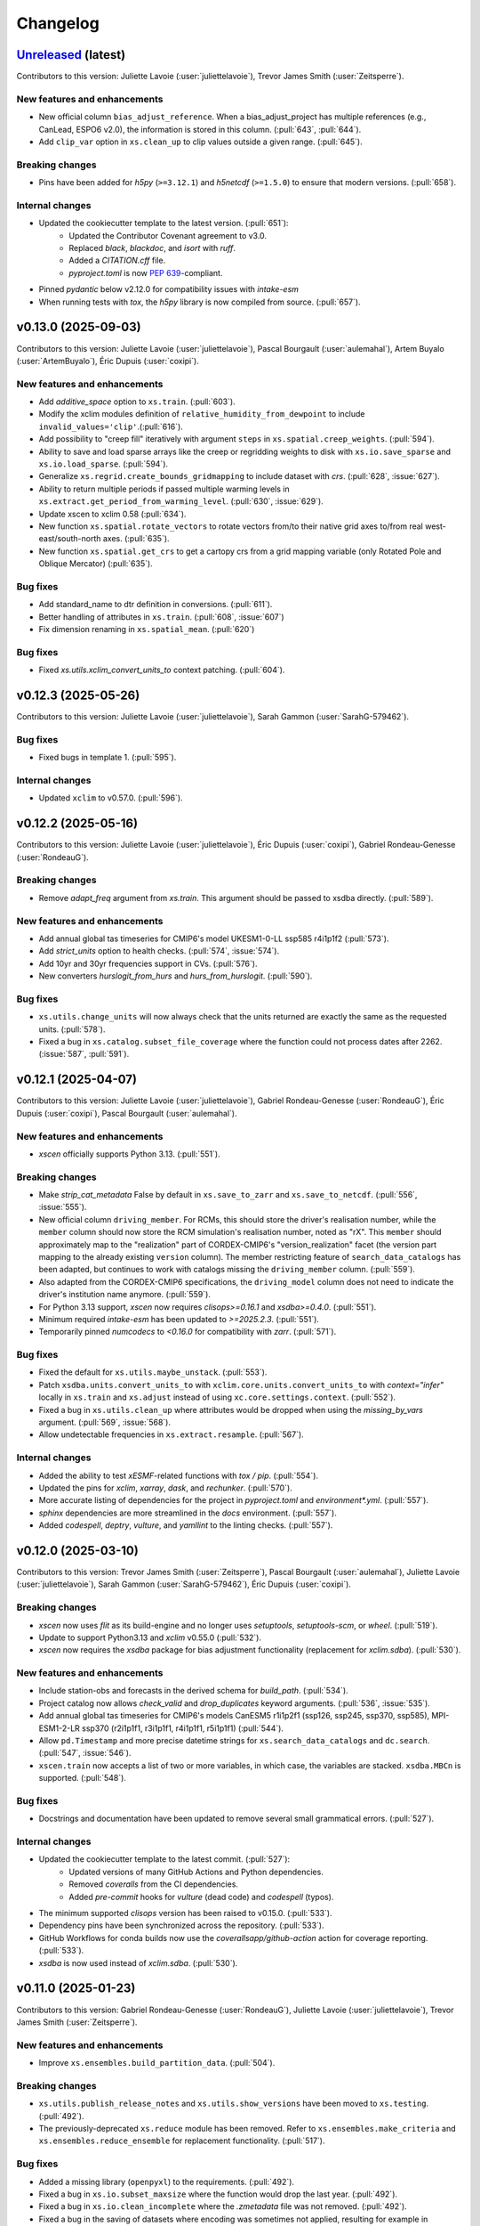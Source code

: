 =========
Changelog
=========

`Unreleased <https://github.com/Ouranosinc/xscen>`_ (latest)
------------------------------------------------------------
Contributors to this version: Juliette Lavoie (:user:`juliettelavoie`), Trevor James Smith (:user:`Zeitsperre`).

New features and enhancements
^^^^^^^^^^^^^^^^^^^^^^^^^^^^^
* New official column ``bias_adjust_reference``. When a bias_adjust_project has multiple references (e.g., CanLead, ESPO6 v2.0), the information is stored in this column. (:pull:`643`, :pull:`644`).
* Add ``clip_var`` option in ``xs.clean_up`` to clip values outside a given range. (:pull:`645`).

Breaking changes
^^^^^^^^^^^^^^^^
* Pins have been added for `h5py` (``>=3.12.1``) and `h5netcdf` (``>=1.5.0``) to ensure that modern versions. (:pull:`658`).

Internal changes
^^^^^^^^^^^^^^^^
* Updated the cookiecutter template to the latest version. (:pull:`651`):
    * Updated the Contributor Covenant agreement to v3.0.
    * Replaced `black`, `blackdoc`, and `isort` with `ruff`.
    * Added a `CITATION.cff` file.
    * `pyproject.toml` is now `PEP 639 <https://peps.python.org/pep-0639/>`_-compliant.
* Pinned `pydantic` below v2.12.0 for compatibility issues with `intake-esm`
* When running tests with `tox`, the `h5py` library is now compiled from source. (:pull:`657`).

.. _changes_0.13.0:

v0.13.0 (2025-09-03)
--------------------
Contributors to this version: Juliette Lavoie (:user:`juliettelavoie`), Pascal Bourgault (:user:`aulemahal`), Artem Buyalo (:user:`ArtemBuyalo`), Éric Dupuis (:user:`coxipi`).

New features and enhancements
^^^^^^^^^^^^^^^^^^^^^^^^^^^^^
* Add `additive_space` option to ``xs.train``. (:pull:`603`).
* Modify the xclim modules definition of ``relative_humidity_from_dewpoint`` to include ``invalid_values='clip'``.(:pull:`616`).
* Add possibility to "creep fill" iteratively with argument ``steps`` in ``xs.spatial.creep_weights``. (:pull:`594`).
* Ability to save and load sparse arrays like the creep or regridding weights to disk with ``xs.io.save_sparse``  and ``xs.io.load_sparse``. (:pull:`594`).
* Generalize ``xs.regrid.create_bounds_gridmapping`` to include dataset with `crs`. (:pull:`628`, :issue:`627`).
* Ability to return multiple periods if passed multiple warming levels in ``xs.extract.get_period_from_warming_level``. (:pull:`630`, :issue:`629`).
* Update xscen to xclim 0.58 (:pull:`634`).
* New function ``xs.spatial.rotate_vectors`` to rotate vectors from/to their native grid axes to/from real west-east/south-north axes. (:pull:`635`).
* New function ``xs.spatial.get_crs`` to get a cartopy crs from a grid mapping variable (only Rotated Pole and Oblique Mercator) (:pull:`635`).

Bug fixes
^^^^^^^^^
* Add standard_name to dtr definition in conversions. (:pull:`611`).
* Better handling of attributes in ``xs.train``. (:pull:`608`, :issue:`607`)
* Fix dimension renaming in ``xs.spatial_mean``. (:pull:`620`)

Bug fixes
^^^^^^^^^
* Fixed `xs.utils.xclim_convert_units_to` context patching. (:pull:`604`).

.. _changes_0.12.3:

v0.12.3 (2025-05-26)
--------------------
Contributors to this version: Juliette Lavoie (:user:`juliettelavoie`), Sarah Gammon (:user:`SarahG-579462`).

Bug fixes
^^^^^^^^^
* Fixed bugs in template 1. (:pull:`595`).

Internal changes
^^^^^^^^^^^^^^^^
* Updated ``xclim`` to v0.57.0. (:pull:`596`).

.. _changes_0.12.2:

v0.12.2 (2025-05-16)
--------------------
Contributors to this version: Juliette Lavoie (:user:`juliettelavoie`), Éric Dupuis (:user:`coxipi`), Gabriel Rondeau-Genesse (:user:`RondeauG`).

Breaking changes
^^^^^^^^^^^^^^^^
* Remove `adapt_freq` argument from `xs.train`. This argument should be passed to xsdba directly. (:pull:`589`).

New features and enhancements
^^^^^^^^^^^^^^^^^^^^^^^^^^^^^
* Add annual global tas timeseries for CMIP6's model UKESM1-0-LL ssp585 r4i1p1f2 (:pull:`573`).
* Add `strict_units` option to health checks. (:pull:`574`, :issue:`574`).
* Add 10yr and 30yr frequencies support in CVs. (:pull:`576`).
* New converters `hurslogit_from_hurs` and `hurs_from_hurslogit`. (:pull:`590`).

Bug fixes
^^^^^^^^^
* ``xs.utils.change_units`` will now always check that the units returned are exactly the same as the requested units. (:pull:`578`).
* Fixed a bug in ``xs.catalog.subset_file_coverage`` where the function could not process dates after 2262. (:issue:`587`, :pull:`591`).

.. _changes_0.12.1:

v0.12.1 (2025-04-07)
--------------------
Contributors to this version: Juliette Lavoie (:user:`juliettelavoie`), Gabriel Rondeau-Genesse (:user:`RondeauG`), Éric Dupuis (:user:`coxipi`), Pascal Bourgault (:user:`aulemahal`).

New features and enhancements
^^^^^^^^^^^^^^^^^^^^^^^^^^^^^
* `xscen` officially supports Python 3.13. (:pull:`551`).

Breaking changes
^^^^^^^^^^^^^^^^
* Make `strip_cat_metadata` False by default in ``xs.save_to_zarr`` and ``xs.save_to_netcdf``. (:pull:`556`, :issue:`555`).
* New official column ``driving_member``. For RCMs, this should store the driver's realisation number, while the ``member`` column should now store the RCM simulation's realisation number, noted as "rX". This ``member`` should approximately map to the "realization" part of CORDEX-CMIP6's "version_realization" facet (the version part mapping to the already existing ``version`` column). The member restricting feature of ``search_data_catalogs`` has been adapted, but continues to work with catalogs missing the ``driving_member`` column. (:pull:`559`).
* Also adapted from the CORDEX-CMIP6 specifications, the ``driving_model`` column does not need to indicate the driver's institution name anymore. (:pull:`559`).
* For Python 3.13 support, `xscen` now requires `clisops>=0.16.1` and `xsdba>=0.4.0`. (:pull:`551`).
* Minimum required `intake-esm` has been updated to `>=2025.2.3`. (:pull:`551`).
* Temporarily pinned `numcodecs` to `<0.16.0` for compatibility with `zarr`. (:pull:`571`).

Bug fixes
^^^^^^^^^
* Fixed the default for ``xs.utils.maybe_unstack``. (:pull:`553`).
* Patch ``xsdba.units.convert_units_to`` with ``xclim.core.units.convert_units_to`` with `context="infer"` locally in ``xs.train`` and ``xs.adjust`` instead of using ``xc.core.settings.context``. (:pull:`552`).
* Fixed a bug in ``xs.utils.clean_up`` where attributes would be dropped when using the `missing_by_vars` argument. (:pull:`569`, :issue:`568`).
* Allow undetectable frequencies in ``xs.extract.resample``. (:pull:`567`).

Internal changes
^^^^^^^^^^^^^^^^
* Added the ability to test `xESMF`-related functions with `tox / pip`. (:pull:`554`).
* Updated the pins for `xclim`, `xarray`, `dask`, and `rechunker`. (:pull:`570`).
* More accurate listing of dependencies for the project in `pyproject.toml` and `environment*.yml`. (:pull:`557`).
* `sphinx` dependencies are more streamlined in the `docs` environment. (:pull:`557`).
* Added `codespell`, `deptry`, `vulture`, and `yamllint` to the linting checks. (:pull:`557`).

.. _changes_0.12.0:

v0.12.0 (2025-03-10)
--------------------
Contributors to this version: Trevor James Smith (:user:`Zeitsperre`), Pascal Bourgault (:user:`aulemahal`), Juliette Lavoie (:user:`juliettelavoie`), Sarah Gammon (:user:`SarahG-579462`), Éric Dupuis (:user:`coxipi`).

Breaking changes
^^^^^^^^^^^^^^^^
* `xscen` now uses `flit` as its build-engine and no longer uses `setuptools`, `setuptools-scm`, or `wheel`. (:pull:`519`).
* Update to support Python3.13 and `xclim` v0.55.0 (:pull:`532`).
* `xscen` now requires the `xsdba` package for bias adjustment functionality (replacement for `xclim.sdba`). (:pull:`530`).

New features and enhancements
^^^^^^^^^^^^^^^^^^^^^^^^^^^^^
* Include station-obs and forecasts in the derived schema for `build_path`. (:pull:`534`).
* Project catalog now allows `check_valid` and `drop_duplicates` keyword arguments. (:pull:`536`, :issue:`535`).
* Add annual global tas timeseries for CMIP6's models CanESM5 r1i1p2f1 (ssp126, ssp245, ssp370, ssp585), MPI-ESM1-2-LR ssp370 (r2i1p1f1, r3i1p1f1, r4i1p1f1, r5i1p1f1) (:pull:`544`).
* Allow ``pd.Timestamp`` and more precise datetime strings for ``xs.search_data_catalogs`` and ``dc.search``. (:pull:`547`, :issue:`546`).
* ``xscen.train`` now accepts a list of two or more variables, in which case, the variables are stacked. ``xsdba.MBCn`` is supported. (:pull:`548`).

Bug fixes
^^^^^^^^^
* Docstrings and documentation have been updated to remove several small grammatical errors. (:pull:`527`).

Internal changes
^^^^^^^^^^^^^^^^
* Updated the cookiecutter template to the latest commit. (:pull:`527`):
    * Updated versions of many GitHub Actions and Python dependencies.
    * Removed `coveralls` from the CI dependencies.
    * Added `pre-commit` hooks for `vulture` (dead code) and `codespell` (typos).
* The minimum supported `clisops` version has been raised to v0.15.0. (:pull:`533`).
* Dependency pins have been synchronized across the repository. (:pull:`533`).
* GitHub Workflows for conda builds now use the `coverallsapp/github-action` action for coverage reporting. (:pull:`533`).
* `xsdba` is now used instead of `xclim.sdba`. (:pull:`530`).

.. _changes_0.11.0:

v0.11.0 (2025-01-23)
--------------------
Contributors to this version: Gabriel Rondeau-Genesse (:user:`RondeauG`), Juliette Lavoie (:user:`juliettelavoie`), Trevor James Smith (:user:`Zeitsperre`).

New features and enhancements
^^^^^^^^^^^^^^^^^^^^^^^^^^^^^
* Improve ``xs.ensembles.build_partition_data``. (:pull:`504`).

Breaking changes
^^^^^^^^^^^^^^^^
* ``xs.utils.publish_release_notes`` and ``xs.utils.show_versions`` have been moved to ``xs.testing``. (:pull:`492`).
* The previously-deprecated ``xs.reduce`` module has been removed. Refer to ``xs.ensembles.make_criteria`` and ``xs.ensembles.reduce_ensemble`` for replacement functionality. (:pull:`517`).

Bug fixes
^^^^^^^^^
* Added a missing library (``openpyxl``) to the requirements. (:pull:`492`).
* Fixed a bug in ``xs.io.subset_maxsize`` where the function would drop the last year. (:pull:`492`).
* Fixed a bug in ``xs.io.clean_incomplete`` where the `.zmetadata` file was not removed. (:pull:`492`).
* Fixed a bug in the saving of datasets where encoding was sometimes not applied, resulting for example in rechunking not being respected. (:pull:`492`).
* Fixed multiple bugs in ``xs.io.save_to_zarr`` with `mode='a'`. (:pull:`492`).
* Fixed a few minor bugs in ``xs.io.save_to_table``. (:pull:`492`).

Internal changes
^^^^^^^^^^^^^^^^
* Added a new parameter `latest` to ``xs.testing.publish_release_notes`` to only print the latest release notes. (:pull:`492`).
* The estimation method in ``xs.io.estimate_chunks`` has been improved. (:pull:`492`).
* A new parameter `incomplete` has been added to ``xs.io.clean_incomplete`` to remove incomplete variables. (:pull:`492`).
* Continued work on adding tests. (:pull:`492`).
* Modified a CI build to test against the oldest supported version of `xclim`. (:pull:`505`).
* Updated the cookiecutter template version: (:pull:`507`)
    * Added `vulture` to pre-commit hooks (finding dead code blocks).
    * Added `zizmor` to the pre-commit hooks (security analysis for CI workflows).
    * Secured token usages on all workflows (using `zizmor`).
    * Simplified logic in ``bump-version.yml``.
    * Synchronized a few dependencies.
* Fixed a few socket blocks and configuration issues in the CI workflows. (:pull:`512`).
* Added Open Source Security Foundation Best Practices badge, Zenodo DOI badge, FOSSA license compliance badge to the README. (:pull:`514`).
* Several deprecated usages within the code base have been addressed. The number of warnings emitted from the test suite have been significantly reduced. (:issue:`515`, :pull:`516`).

.. _changes_0.10.1:

v0.10.1 (2024-11-04)
--------------------
Contributors to this version: Gabriel Rondeau-Genesse (:user:`RondeauG`), Pascal Bourgault (:user:`aulemahal`), Éric Dupuis (:user:`coxipi`).

New features and enhancements
^^^^^^^^^^^^^^^^^^^^^^^^^^^^^
* ``xs.io.make_toc`` now includes the global attributes of the dataset after the information about the variables. (:pull:`473`).
* New function ``xs.get_warming_level_from_period`` to get the warming level associated with a given time horizon. (:pull:`474`).
* Added ability to skip whole folders to ``xs.parse_directory`` with argument ``skip_dirs``. (:pull:`478`, :pull:`479`).
* `diagnostics.measures_improvement` now accepts `dim`, which specifies `dimension(s)` on which the proportion of improved pixels are computed. (:pull:`416`)
* The argument `indicators` in ``xs.produce_horizon`` is now optional. Added an argument `op` to control the climatological operation. (:pull:`483`).

Breaking changes
^^^^^^^^^^^^^^^^
* ``xs.get_warming_level`` has been renamed to ``xs.get_period_from_warming_level``. Its argument `return_horizon` was reversed and renamed `return_central_year` (:pull:`474`).
* Removed support for the deprecated `xclim` function `change_significance` in `ensemble_stats`. (:pull:`482`).
* The argument `indicators` in ``xs.produce_horizon`` is no longer positional. (:pull:`483`).

Bug fixes
^^^^^^^^^
* ``xs.io.save_to_table`` now correctly handles the case where the input is a `DataArray` or a `Dataset` with a single variable. (:pull:`473`).
* Fixed a bug in ``xs.utils.change_units`` where the original dataset was also getting modified. (:pull:`482`).
* Fixed a bug in ``xs.compute_indicators`` where the `cat:variable` attribute was not correctly set. (:pull:`483`).
* Fixed a bug in ``xs.climatological_op`` where kwargs were not passed to the operation function. (:pull:`486`).
* Fixed a bug in ``xs.climatological_op`` where `min_periods` was not passed when the operation was `linregress`. (:pull:`486`).

Internal changes
^^^^^^^^^^^^^^^^
* Include CF convention for temperature differences and on scale (:pull:`428`, :issue:`428`).
* Bumped the version of `xclim` to 0.53.2. (:pull:`482`).
* More tests added. (:pull:`486`).
* Fixed a bug in ``xs.testing.datablock_3d`` where some attributes of the rotated pole got reversed half-way through the creation of the dataset. (:pull:`486`).
* The function ``xs.regrid._get_grid_mapping`` was moved to ``xs.spatial.get_grid_mapping`` and is now a public function. (:pull:`486`).

.. _changes_0.10.0:

v0.10.0 (2024-09-30)
--------------------
Contributors to this version: Juliette Lavoie (:user:`juliettelavoie`), Pascal Bourgault (:user:`aulemahal`), Gabriel Rondeau-Genesse (:user:`RondeauG`), Trevor James Smith (:user:`Zeitsperre`).

New features and enhancements
^^^^^^^^^^^^^^^^^^^^^^^^^^^^^
* The `mask` argument in ``stack_drop_nans`` can now be a list of dimensions. In that case, a `dropna(how='all')` operation will be used to create the mask on-the-fly. (:pull:`450`).
* Few changes to ``clean_up``:
    * The `convert_calendar` function now uses `xarray` instead of `xclim`. (:pull:`450`).
    * The `attrs_to_remove` and `remove_all_attrs_except` arguments now use real regex. (:pull:`450`).
    * Multiple entries can now be given for `change_attr_prefix`. (:pull:`450`).
* ``minimum_calendar`` now accepts a list as input. (:pull:`450`).
* More calendars are now recognized in ``translate_time_chunk``. (:pull:`450`).
* `new_dim` in ``unstack_dates`` is now None by default and changes depending on the frequency. It becomes `month` if the data is exactly monthly, and keep the old default of `season` otherwise. (:pull:`450`).
* Updated the list of libraries in `show_versions` to reflect our current environment. (:pull:`450`).
* New ``xscen.catutils.patterns_from_schema`` to generate all possible patterns from a given schema (or one of xscen's default), to use with :py:func:`parse_directory`. (:pull:`431`).
* New ``DataCatalog.copy_files`` to copy all files of catalog to a new destination, unzipping if needed and returning a new catalog. (:pull:`431`).
* Convenience functions ``xs.io.zip_directory`` and ``xs.io.unzip_directory`` (for zarrs). (:pull:`431`).
* New argument ``compute_indicators``: ``rechunk_input`` to rechunk the inputs to resample-appropriate chunks before calling xclim. (:pull:`431`).
* New ``xs.indicators.get_indicator_outputs`` to retrieve what variable name(s) and frequency to expect from an xclim indicator. (:pull:`431`).
* `xscen` now supports launches tests from `pytest` with the `--numprocesses` option. See the `pytest-xdist documentation <https://pytest-xdist.readthedocs.io/en/stable/>`_ for more information. (:pull:`464`).
* Conservative regridding now supports oblique mercator projections. (:pull:`467`).
* The automatic name for the weight file in ``regrid_dataset`` is now more explicit to avoid errors, but now requires `cat:id` and `cat:domain` arguments for both the source and target datasets. (:pull:`467`).

Breaking changes
^^^^^^^^^^^^^^^^
* Version facet is now optional in default filepath schemas for non-simulations a with "source_version" level. (:issue:`500`, :pull:`501`).
* Catalog attributes are removed by default in ``save_to_zarr`` and ``save_to_netcdf``. Catalog attributes are those added from the catalog columns by ``to_dataset``, ``to_dataset_dict`` and ``extract_dataset``, which have names prefixed with ``cat:``. (:issue:`499`, :pull:`501`).

Bug fixes
^^^^^^^^^
* Fixed bug with reusing weights. (:issue:`411`, :pull:`414`).
* Fixed bug in `update_from_ds` when "time" is a coordinate, but not a dimension. (:pull: `417`).
* Avoid modification of mutable arguments in ``search_data_catalogs`` (:pull:`413`).
* ``ensure_correct_time`` now correctly handles cases where timesteps are missing. (:pull:`440`).
* If using the argument `tile_buffer` with a `shape` method in ``spatial.subset``, the shapefile will now be reprojected to a WGS84 grid before the buffer is applied. (:pull:`440`).
* ``maybe_unstack`` now works if the dimension name is not the default. (:pull:`450`).
* ``unstack_fill_nan`` now works if given a dictionary that contains both dimensions and coordinates. (:pull:`450`).
* ``clean_up`` no longer modifies the original dataset. (:pull:`450`).
* ``unstack_dates`` now works correctly for yearly datasets when `winter_starts_year=True`, as well as multi-year datasets. (:pull:`450`).
* Fix ``xs.catalog.concat_data_catalogs`` for catalogs that have not been search yet. (:pull:`431`).
* Fix indicator computation using ``freq=2Q*`` by assuming this means a semiannual frequency anchored at the given month (pandas assumes 2 quarter steps, any of them anchored at the given month). (:pull:`431`).
* ``create_bounds_rotated_pole`` now uses the default value if the dataset has no `north_pole_grid_longitude` attribute, instead of crashing. (:pull:`455`).
* Rewrote the global tas data file with latest HDF5/h5py to avoid errors when using h5py 3.11 and hdf5 1.14.2. (:pull:`1861`).
* Remove reference of deprecated xclim functions (``convert_calendar``, ``get_calendar``) and adapt the code for supporting xclim 0.52.2 and its subsequent development version. (:pull:`465`).

Breaking changes
^^^^^^^^^^^^^^^^
* `convert_calendar` in ``clean_up`` now uses `xarray` instead of `xclim`. Keywords aren't compatible between the two, but given that `xclim` will abandon its function, no backwards compatibility was sought. (:pull:`450`).
* `attrs_to_remove` and `remove_all_attrs_except` in ``clean_up`` now use real regex. It should not be too breaking since a `fullmatch()` is used, but `*` is now `.*`. (:pull:`450`).
* Python 3.9 is no longer supported. (:pull:`456`).
* Functions and arguments that were deprecated in `xscen` v0.8.0 or earlier have been removed. (:pull:`461`).
* `pytest-xdist` is now a development dependency. (:pull:`464`).
* ``xs.regrid.create_bounds_rotated_pole`` has been renamed to ``xs.regrid.create_bounds_gridmapping``. (:pull:`467`).
* The `weights_location` argument in ``regrid_dataset`` is no longer positional. (:pull:`467`).
* The ``xs.regrid.create_mask`` function now requires explicit arguments instead of a dictionary. (:pull:`467`).

Internal changes
^^^^^^^^^^^^^^^^
* ``DataCatalog.to_dataset`` can now accept a ``preprocess`` argument even if ``create_ensemble_on`` is given. The user assumes calendar handling. (:pull:`431`).
* Include domain in `weight_location` in ``regrid_dataset``. (:pull:`414`).
* Added pins to `xarray`, `xclim`, `h5py`, and `netcdf4`. (:pull:`414`).
* Add ``.zip`` and ``.zarr.zip`` as possible file extensions for Zarr datasets. (:pull:`426`).
* Explicitly assign coords of multiindex in `xs.unstack_fill_nan`. (:pull:`427`).
* French translations are compiled offline. A new check ensures no PR are merged with missing messages. (:issue:`342`, :pull:`443`).
* Continued work to add tests. (:pull:`450`).
* Updated the cookiecutter template via `cruft`: (:pull:`452`)
    * GitHub Workflows that use rely on `PyPI`-based dependencies now use commit hashes.
    * `Dependabot` will now group updates by type.
    * Dependencies have been updated and synchronized.
    * Contributor guidance documentation has been adjusted.
    * `numpydoc-validate` has been added to the linting tools.
    * Linting checks are more reliant on `ruff` suggestions and stricter.
    * `flake8-alphabetize` has been replaced by `ruff`.
    * License information has been updated in the library top-level `__init__.py`.
* Docstrings have been adjusted to meet the `numpydoc` standard. (:pull:`452`).

CI changes
^^^^^^^^^^
* The `bump-version.yml` workflow now uses the Ouranosinc GitHub Helper Bot to sign bump version commits. (:pull:`462`).

.. _changes_0.9.1:

v0.9.1 (2024-06-04)
-------------------
Contributors to this version: Pascal Bourgault (:user:`aulemahal`), Trevor James Smith (:user:`Zeitsperre`), Juliette Lavoie (:user:`juliettelavoie`).

Breaking changes
^^^^^^^^^^^^^^^^
* `xscen` now uses a `src layout <https://packaging.python.org/en/latest/discussions/src-layout-vs-flat-layout/>`_ in lieu of a flat layout. (:pull:`407`).

Bug fixes
^^^^^^^^^
* Fixed defaults for ``xr_combine_kwargs`` in ``extract_dataset`` (:pull:`402`).
* Fixed bug with `xs.utils.update_attr`(:issue:`404`, :pull:`405`).
* Fixed template 1 bugs due to changes in dependencies. ( :pull:`405`).

Internal changes
^^^^^^^^^^^^^^^^
* `cartopy` has been pinned above version '0.23.0' in order to address a licensing issue. (:pull:`403`).
* The cookiecutter template has been updated to the latest commit via `cruft`. (:pull:`407`).
    * GitHub Workflows now point to commits rather than tags.
    * `Dependabot` will now only update on a monthly schedule.
    * Dependencies have been updated and synchronized.
    * ``CHANGES.rst`` is now ``CHANGELOG.rst`` (see: ` KeepAChangelog <https://keepachangelog.com/en/1.0.0/>`_).
    * The ``CODE_OF_CONDUCT.rst`` file adapted to `Contributor Covenant v2.1 <https://www.contributor-covenant.org/version/2/1/code_of_conduct/>`_.
    * Maintainer-specific directions are now found under ``releasing.rst``

.. _changes_0.9.0:

v0.9.0 (2024-05-07)
-------------------
Contributors to this version: Trevor James Smith (:user:`Zeitsperre`), Pascal Bourgault (:user:`aulemahal`), Gabriel Rondeau-Genesse (:user:`RondeauG`), Juliette Lavoie (:user:`juliettelavoie`), Marco Braun (:user:`vindelico`).

New features and enhancements
^^^^^^^^^^^^^^^^^^^^^^^^^^^^^
* ``xs.reduce_ensemble`` will now call ``xclim.ensembles.create_ensemble`` and ``xclim.ensembles.make_critera`` if required. (:pull:`386`).

Breaking changes
^^^^^^^^^^^^^^^^
* Removed support for the old instances of the `region` argument in ``spatial_mean``, ``extract_dataset``, and ``subset``. (:pull:`367`).
* Removed ``xscen.extract.clisops_subset``. (:pull:`367`).
* ``dtr`` (the function) was renamed to ``dtr_from_minmax`` to avoid confusion with the `dtr` variable. (:pull:`372`).
* The ``xscen.reduce`` module has been abandoned. (:pull:`386`).
    * ``build_reduction_data`` has been made redundant by ``xclim.ensembles.make_critera`` and will be removed in a future release.
    * ``xscen.reduce.reduce_ensemble`` has been moved to ``xscen.ensembles.reduce_ensemble``, as a module was no longer necessary.

Internal changes
^^^^^^^^^^^^^^^^
* Modified ``xscen.utils.change_unit`` to always adopt the name from the `variables_and_units dictionary` if the physical units are equal but their names are not (ex. degC <-> ˚C) (:pull:`373`).
* Updated the `cookiecutter` template to the latest version. (:pull:`358`):
    * Addresses a handful of misconfigurations in the GitHub Workflows.
    * Added a few free `grep`-based hooks for finding unwanted artifacts in the code base.
    * Updated `ruff` to v0.2.0 and `black` to v24.2.0.
* Added more tests. (:pull:`366`, :pull:`367`, :pull:`372`).
* Refactored ``xs.spatial.subset`` into smaller functions. (:pull:`367`).
* An `encoding` argument was added to ``xs.config.load_config``. (:pull:`370`).
* Various small fixes to the code to address FutureWarnings. (:pull:`380`).
* ``xs.spatial.subset`` will try to guess CF coordinate if it can't find "latitude" or "longitude" in ``ds.cf``. (:pull:`384`).
* ``xs.extract_dataset`` and ``xs.DataCatalog.to_dataset`` will now default to opening datasets with option ``chunks={}``, which tries to respect chunking on disk. (:pull:`398`, :issue:`368`).

Bug fixes
^^^^^^^^^
* Fix ``unstack_dates`` for the new frequency syntax introduced by pandas v2.2. (:pull:`359`).
* ``subset_warming_level`` will not return partial subsets if the warming level is reached at the end of the timeseries. (:issue:`360`, :pull:`359`).
* Loading of training in `adjust` is now done outside of the periods loop. (:pull:`366`).
* Fixed bug for adding the preprocessing attributes inside the `adjust` function. (:pull:`366`).
* Fixed a bug to accept `group = False` in `adjust` function. (:pull:`366`).
* `creep_weights` now correctly handles the case where the grid is small, `n` is large, and `mode=wrap`. (:issue:`367`).
* Fixed a bug in ``tasmin_from_dtr`` and ``tasmax_from_dtr``, when `dtr` units differed from tasmin/max. (:pull:`372`).
* Fixed a bug where the requested chunking would be ignored when saving a dataset (:pull:`379`).
* The missing value check in ``health_checks`` will no longer crasg if a variable has no time dimension. (:pull:`382`).

.. _changes_0.8.3:

v0.8.3 (2024-02-28)
-------------------
Contributors to this version: Juliette Lavoie (:user:`juliettelavoie`), Trevor James Smith (:user:`Zeitsperre`), Gabriel Rondeau-Genesse (:user:`RondeauG`), Pascal Bourgault (:user:`aulemahal`).

Announcements
^^^^^^^^^^^^^
* `xscen` now has a `security disclosure policy <https://github.com/Ouranosinc/xscen/tree/main?tab=security-ov-file#security-ov-file>`_. (:pull:`353`).
* Various frequency-related changes to match the new `pandas` naming conventions. (:pull:`351`).

Internal changes
^^^^^^^^^^^^^^^^
* Added tests for diagnostics. (:pull:`352`).
* Added a `SECURITY.md` file to the repository and the documentation. (:pull:`353`).
* Added `tox` modifier for testing builds against the `main` development branch of `xclim`. (:pull:`351`, :pull:`355`).
* Added a `requirements_upstream.txt` file to the repository to track the development branches of relevant dependencies. (:pull:`355`).
* Added a dedicated GitHub Workflow to evaluate compatibility with upstream dependencies. (:pull:`355`).

Breaking changes
^^^^^^^^^^^^^^^^
* `xscen` now requires `pandas` >= 2.2 and `xclim` >= 0.48.2. (:pull:`351`).
* Functions that output a dict with keys as xrfreq (such as ``extract_dataset``, ``compute_indicators``) will now return the new nomenclature (e.g. ``"YS-JAN"`` instead of ``"AS-JAN"``). (:pull:`351`).
* Going from `xrfreq` to frequencies or timedeltas will still work, but the opposite (frequency --> xrfreq/timedelta) will now only result in the new `pandas` nomenclature. (:pull:`351`).

.. _changes_0.8.2:

v0.8.2 (2024-02-12)
-------------------
Contributors to this version: Trevor James Smith (:user:`Zeitsperre`), Pascal Bourgault (:user:`aulemahal`)

New features and enhancements
^^^^^^^^^^^^^^^^^^^^^^^^^^^^^
* Added a new argument ``indicators_kw`` to ``xs.ensembles.build_partition_data``. (:pull:`315`).
* `xscen` is `Semantic Versioning 2.0.0 <https://semver.org/spec/v2.0.0.html>`_ compliant. (:pull:`319`).
* `xesmf` made an optional dependency, making `xscen` easier to install with `pip`. (:pull:`337`).

Internal changes
^^^^^^^^^^^^^^^^
* Granular permissions and dependency scanning actions have been added to all GitHub CI Workflows. (:pull:`313`).
* Updated the list of dependencies to add missing requirements. (:pull:`314`).
* The `cookiecutter` template has been updated to the latest commit via `cruft`. (:pull:`319`):
    * `actions-versions-updater.yml` has been replaced with `Dependabot <https://docs.github.com/en/code-security/dependabot/working-with-dependabot>`_ (it's just better).
    * The OpenSSF `scorecard.yml` workflow has been added to the GitHub workflows to evaluate package security.
    * Code formatting tools (`black`, `blackdoc`, `isort`) are now hard-pinned. These need to be kept in sync with changes from `pre-commit`. (Dependabot should perform this task automatically.)
    * The versioning system has been updated to follow the Semantic Versioning 2.0.0 standard.
* Fixed an issue with `pytest -m "not requires_netcdf"` not working as expected. (:pull:`345`).

.. _changes_0.8.0:

v0.8.0 (2024-01-16)
-------------------
Contributors to this version: Gabriel Rondeau-Genesse (:user:`RondeauG`), Pascal Bourgault (:user:`aulemahal`), Juliette Lavoie (:user:`juliettelavoie`), Sarah-Claude Bourdeau-Goulet (:user:`sarahclaude`), Trevor James Smith (:user:`Zeitsperre`), Marco Braun (:user:`vindelico`).

Announcements
^^^^^^^^^^^^^
* `xscen` now adheres to PEPs 517/518/621 using the `setuptools` and `setuptools-scm` backend for building and packaging. (:pull:`292`).

New features and enhancements
^^^^^^^^^^^^^^^^^^^^^^^^^^^^^
* New function ``xscen.indicators.select_inds_for_avail_vars`` to filter the indicators that can be calculated with the variables available in a ``xarray.Dataset``. (:pull:`291`).
* Replaced aggregation function ``climatological_mean()`` with ``climatological_op()`` offering more types of operations to aggregate over climatological periods. (:pull:`290`)
* Added the ability to search for simulations that reach a given warming level. (:pull:`251`).
* ``xs.spatial_mean`` now accepts the ``region="global"`` keyword to perform a global average (:issue:`94`, :pull:`260`).
* ``xs.spatial_mean`` with ``method='xESMF'`` will also automatically segmentize polygons (down to a 1° resolution) to ensure a correct average (:pull:`260`).
* Added documentation for `require_all_on` in `search_data_catalogs`. (:pull:`263`).
* ``xs.save_to_table`` and ``xs.io.to_table`` to transform datasets and arrays to DataFrames, but with support for multi-columns, multi-sheets and localized table of content generation.
* Better ``xs.extract.resample`` : support for weighted resampling operations when starting with frequencies coarser than daily and missing timesteps/values handling. (:issue:`80`, :issue:`93`, :pull:`265`).
* New argument ``attribute_weights`` to ``generate_weights`` to allow for custom weights. (:pull:`252`).
* ``xs.io.round_bits`` to round floating point variable up to a number of bits, allowing for a better compression. This can be combined with the saving step through argument ``"bitround"`` of ``save_to_netcdf`` and ``save_to_zarr``. (:pull:`266`).
* Added annual global tas timeseries for CMIP6's models CMCC-ESM2 (ssp245, ssp370, ssp585), EC-Earth3-CC (ssp245, ssp585), KACE-1-0-G (ssp245, ssp370, ssp585) and TaiESM1 (ssp245, ssp370). Moved global tas database to a netCDF file. (:issue:`268`, :pull:`270`).
* Implemented support for multiple levels and models in ``xs.subset_warming_level``. Better support for `DataArray` and `DataFrame` in ``xs.get_warming_level``. (:pull:`270`).
* Added the ability to directly provide an ensemble dataset to ``xs.ensemble_stats``. (:pull:`299`).
* Added support in ``xs.ensemble_stats`` for the new robustness-related functions available in `xclim`. (:pull:`299`).
* New function ``xs.ensembles.get_partition_input`` (:pull:`289`).

Breaking changes
^^^^^^^^^^^^^^^^
* ``climatological_mean()`` has been replaced with ``climatological_op()`` and will be abandoned in a future version. (:pull:`290`)
* ``experiment_weights`` argument in ``generate_weights`` was renamed to ``balance_experiments``. (:pull:`252`).
* New argument ``attribute_weights`` to ``generate_weights`` to allow for custom weights. (:pull:`252`).
* For a sequence of models, the output of ``xs.get_warming_level`` is now a list. Revert to a dictionary with ``output='selected'`` (:pull:`270`).
* The global average temperature database is now a netCDF, custom databases must follow the same format (:pull:`270`).

Bug fixes
^^^^^^^^^
* Fixed a bug in ``xs.search_data_catalogs`` when searching for fixed fields and specific experiments/members. (:pull:`251`).
* Fixed a bug in the documentation build configuration that prevented stable/latest and tagged documentation builds from resolving on ReadTheDocs. (:pull:`256`).
* Fixed ``get_warming_level`` to avoid incomplete matches. (:pull:`269`).
* `search_data_catalogs` now eliminates anything that matches any entry in `exclusions`. (:issue:`275`, :pull:`280`).
* Fixed a bug in ``xs.scripting.save_and_update`` where ``build_path_kwargs`` was ignored when trying to guess the file format. (:pull:`282`).
* Add a warning to ``xs.extract._dispatch_historical_to_future``. (:issue:`286`, :pull:`287`).
* Modify use_cftime for the calendar conversion in ``to_dataset``. (:issue:`303`, :pull:`289`).

Internal changes
^^^^^^^^^^^^^^^^
* Continued work on adding tests. (:pull:`251`).
* Fixed `pre-commit`'s `pretty-format-json` hook so that it ignores notebooks. (:pull:`254`).
* Fixed the labeler so docs/CI isn't automatically added for contributions by new collaborators. (:pull:`254`).
* Made it so that `tests` are no longer treated as an installable package. (:pull:`248`).
* Renamed the pytest marker from ``requires_docs`` to ``requires_netcdf``. (:pull:`248`).
* Included the documentation in the source distribution, while excluding the NetCDF files. (:pull:`248`).
* Reduced the size of the files in ``/docs/notebooks/samples`` and changed the notebooks and tests accordingly. (:issue:`247`, :pull:`248`).
* Added a new `xscen.testing` module with the `datablock_3d` function previously located in ``/tests/conftest.py``. (:pull:`248`).
* New function `xscen.testing.fake_data` to generate fake data for testing. (:pull:`248`).
* xESMF 0.8 Regridder and SpatialAverager argument ``out_chunks`` is now accepted by ``xs.regrid_dataset``  and ``xs.spatial_mean``. (:pull:`260`).
* Testing, Packaging, and CI adjustments. (:pull:`274`):
    * `xscen` builds now install in a `tox` environment with `conda`-provided `ESMF` in GitHub Workflows.
    * `tox` now offers a method for installing esmpy from a tag/branch (via ESMF_VERSION environment variable).
    * `$ make translate` is now called on ReadTheDocs and within `tox`.
    * Linters are now called by order of most common failures first, to speed up the CI.
    * `Manifest.in` is much more specific about what is installed.
    * Re-adds a dev recipe to the `setup.py`.
* Multiple improvements to the docstrings and type annotations. (:pull:`282`).
* `pip check` in conda builds in GitHub workflows have been temporarily set to always pass. (:pull:`288`).
* The `cookiecutter` template has been updated to the latest commit via `cruft`. (:pull:`292`):
    * `setup.py` has been mostly hollowed-out, save for the `babel`-related translation function.
    * `pyproject.toml` has been added, with most package configurations migrated into it.
    * `HISTORY.rst` has been renamed to `CHANGES.rst`.
    * `actions-version-updater.yml` has been added to automate the versioning of the package.
    * `pre-commit` hooks have been updated to the latest versions; `check-toml` and `toml-sort` have been added to cleanup the `pyproject.toml` file, and `check-json-schema` has been added to ensure GitHub and ReadTheDocs workflow files are valid.
    * `ruff` has been added to the linting tools to replace most `flake8` and `pydocstyle` verifications.
    * `tox` builds are more pure Python environment/PyPI-friendly.
    * `xscen` now uses `Trusted Publishing` for TestPyPI and PyPI uploads.
* Linting checks now examine the testing folder, function complexity, and alphabetical order of `__all__` lists. (:pull:`292`).
* ``publish_release_notes`` now uses better logic for finding and reformatting the `CHANGES.rst` file. (:pull:`292`).
* ``bump2version`` version-bumping utility was replaced by ``bump-my-version``. (:pull:`292`).
* Documentation build checks no longer fail due to broken external links; Notebooks are now nested and numbered. (:pull:`304`).

.. _changes_0.7.1:

v0.7.1 (2023-08-23)
-------------------
* Update dependencies by removing ``pygeos``, pinning ``shapely>=2`` and ``intake-esm>=2023.07.07`` as well as other small fixes to the environment files. (:pull:`243`).
* Fix ``xs.aggregate.spatial_mean`` with method ``cos-lat`` when the data is on a rectilinear grid. (:pull:`243`).

Internal changes
^^^^^^^^^^^^^^^^
* Added a workflow that removes obsolete GitHub Workflow caches from merged pull requests. (:pull:`250`).
* Added a workflow to perform automated labeling of pull requests, dependent on the files changed. (:pull:`250`).

.. _changes_0.7.0:

v0.7.0 (2023-08-22)
-------------------
Contributors to this version: Gabriel Rondeau-Genesse (:user:`RondeauG`), Pascal Bourgault (:user:`aulemahal`), Trevor James Smith (:user:`Zeitsperre`), Juliette Lavoie (:user:`juliettelavoie`), Marco Braun (:user:`vindelico`).

Announcements
^^^^^^^^^^^^^
* Dropped support for Python 3.8, added support for 3.11. (:pull:`199`, :pull:`222`).
* `xscen` is now available on `conda-forge <https://anaconda.org/conda-forge/xscen>`_, and can be installed with ``conda install -c conda-forge xscen``. (:pull:`241`)

New features and enhancements
^^^^^^^^^^^^^^^^^^^^^^^^^^^^^
* `xscen` now tracks code coverage using `coveralls <https://coveralls.io/>`_. (:pull:`187`).
* New function `get_warming_level` to search within the IPCC CMIP global temperatures CSV without requiring data. (:issue:`208`, :pull:`210`).
* File re-structuration from catalogs with ``xscen.catutils.build_path``. (:pull:`205`, :pull:`237`).
* New scripting functions `save_and_update` and `move_and_delete`. (:pull:`214`).
* Spatial dimensions can be generalized as X/Y when rechunking and will be mapped to rlon/rlat or lon/lat accordingly. (:pull:`221`).
* New argument `var_as_string` for `get_cat_attrs` to return variable names as strings. (:pull:`233`).
* New argument `copy` for `move_and_delete`. (:pull:`233`).
* New argument `restrict_year` for `compute_indicators`. (:pull:`233`).
* Add more comments in the template. (:pull:`233`, :issue:`232`).
* ``generate_weights`` now allows to split weights between experiments, and make them vary along the time/horizon axis. (:issue:`108`, :pull:`231`).
* New independence_level, `institution`, added to ``generate_weights``. (:pull:`231`).
* Updated ``produce_horizon`` so it can accept multiple periods or warming levels. (:pull:`231`, :pull:`240`).
* Add more comments in the template. (:pull:`233`, :pull:`235`, :issue:`232`).
* New function ``diagnostics.health_checks`` that can perform multiple checkups on a dataset. (:pull:`238`).

Breaking changes
^^^^^^^^^^^^^^^^
* Columns ``date_start`` and ``date_end`` now use a ``datetime64[ms]`` dtype. (:pull:`222`).
* The default output of ``date_parser`` is now ``pd.Timestamp`` (``output_dtype='datetime'``). (:pull:`222`).
* ``date_parser(date, end_of_period=True)`` has time "23:59:59", instead of "23:00". (:pull:`222`, :pull:`237`).
* ``driving_institution`` was removed from the "default" xscen columns. (:pull:`222`).
* Folder parsing utilities (``parse_directory``) moved to ``xscen.catutils``. Signature changed : ``globpattern`` removed, ``dirglob`` added, new ``patterns`` specifications. See doc for all changes. (:pull:`205`).
* ``compute_indicators`` now returns all outputs produced by indicators with multiple outputs (such as `rain_season`). (:pull:`228`).
* In ``generate_weights``, independence_level `all` was renamed `model`. (:pull:`231`).
* In response to a bugfix, results for ``generate_weights(independence_level='GCM')`` are significantly altered. (:issue:`230`, :pull:`231`).
* Legacy support for `stats_kwargs` in ``ensemble_stats`` was dropped. (:pull:`231`).
* `period` in ``produce_horizon`` has been deprecated and replaced with `periods`. (:pull:`231`).
* Some automated `to_level` were updated to reflect more recent changes. (:pull:`231`).
* Removed ``diagnostics.fix_unphysical_values``. (:pull:`238`).

Bug fixes
^^^^^^^^^
* Fix bug in ``unstack_dates`` with seasonal climatological mean. (:issue:`202`, :pull:`202`).
* Added NotImplemented errors when trying to call `climatological_mean` and `compute_deltas` with daily data. (:pull:`187`).
* Minor documentation fixes. (:issue:`223`, :pull:`225`).
* Fixed a bug in ``unstack_dates`` where it failed for anything other than seasons. (:pull:`228`).
* ``cleanup`` with `common_attrs_only` now works even when no `cat` attribute is present in the datasets. (:pull:`231`).

Internal changes
^^^^^^^^^^^^^^^^
* Removed the pin on xarray's version. (:issue:`175`, :pull:`199`).
* Folder parsing utilities now in pure python, platform independent. New dependency ``parse``. (:pull:`205`).
* Updated ReadTheDocs configuration to prevent ``--eager`` installation of xscen (:pull:`209`).
* Implemented a template to be used for unit tests. (:pull:`187`).
* Updated GitHub Actions to remove deprecation warnings. (:pull:`187`).
* Updated the cookiecutter used to generate boilerplate documentation and code via `cruft`. (:pull:`212`).
* A few changes to `subset_warming_level` so it doesn't need `driving_institution`. (:pull:`215`).
* Added more tests. (:pull:`228`).
* In ``compute_indicators``, the logic to manage indicators returning multiple outputs was simplified. (:pull:`228`).

.. _changes_0.6.0:

v0.6.0 (2023-05-04)
-------------------
Contributors to this version: Trevor James Smith (:user:`Zeitsperre`), Juliette Lavoie (:user:`juliettelavoie`), Pascal Bourgault (:user:`aulemahal`), Gabriel Rondeau-Genesse (:user:`RondeauG`).

Announcements
^^^^^^^^^^^^^
* `xscen` is now offered as a conda package available through Anaconda.org. Refer to the installation documentation for more information. (:issue:`149`, :pull:`171`).
* Deprecation: Release 0.6.0 of `xscen` will be the last version to support ``xscen.extract.clisops_subset``. Use ``xscen.spatial.subset`` instead. (:pull:`182`, :pull:`184`).
* Deprecation: The argument `region`, used in multiple functions, has been slightly reformatted. Release 0.6.0 of `xscen` will be the last version to support the old format. (:issue:`99`, :issue:`101`, :pull:`184`).

New features and enhancements
^^^^^^^^^^^^^^^^^^^^^^^^^^^^^
* New 'cos-lat' averaging in `spatial_mean`. (:issue:`94`, :pull:`125`).
* Support for computing anomalies in `compute_deltas`.  (:pull:`165`).
* Add function `diagnostics.measures_improvement_2d`. (:pull:`167`).
* Add function ``regrid.create_bounds_rotated_pole`` and automatic use in ``regrid_dataset`` and ``spatial_mean``. This is temporary, while we wait for a functioning method in ``cf_xarray``. (:pull:`174`, :issue:`96`).
* Add ``spatial`` submodule with functions ``creep_weights`` and ``creep_fill`` for filling NaNs using neighbours. (:pull:`174`).
* Allow passing ``GeoDataFrame`` instances in ``spatial_mean``'s ``region`` argument, not only geospatial file paths. (:pull:`174`).
* Allow searching for periods in `catalog.search`. (:issue:`123`, :pull:`170`).
* Allow searching and extracting multiple frequencies for a given variable. (:issue:`168`, :pull:`170`).
* New masking feature in ``extract_dataset``. (:issue:`180`, :pull:`182`).
* New function ``xs.spatial.subset`` to replace ``xs.extract.clisops_subset`` and add method "sel". (:issue:`180`, :pull:`182`).
* Add long_name attribute to diagnostics. ( :pull:`189`).
* Added a new YAML-centric notebook (:issue:`8`, :pull:`191`).
* New ``utils.standardize_periods`` to standardize that argument across multiple functions. (:issue:`87`, :pull:`192`).
* New `coverage_kwargs` argument added to ``search_data_catalogs`` to allow modifying the default values of ``subset_file_coverage``. (:issue:`87`, :pull:`192`).

Breaking changes
^^^^^^^^^^^^^^^^
* 'mean' averaging has been deprecated in `spatial_mean`. (:pull:`125`).
* 'interp_coord' has been renamed to 'interp_centroid' in `spatial_mean`. (:pull:`125`).
* The 'datasets' dimension of the output of ``diagnostics.measures_heatmap`` is renamed 'realization'. (:pull:`167`).
* `_subset_file_coverage` was renamed `subset_file_coverage` and moved to ``catalog.py`` to prevent circular imports. (:pull:`170`).
* `extract_dataset` doesn't fail when a variable is in the dataset, but not `variables_and_freqs`. (:pull:`185`).
* The argument `period`, used in multiple function, is now always a single list, while `periods` is more flexible. (:issue:`87`, :pull:`192`).
* The parameters `reference_period` and `simulation_period` of ``xscen.train`` and ``xscen.adjust`` were renamed `period/periods` to respect the point above. (:issue:`87`, :pull:`192`).

Bug fixes
^^^^^^^^^
* Forbid pandas v1.5.3 in the environment files, as the linux conda build breaks the data catalog parser. (:issue:`161`, :pull:`162`).
* Only return requested variables when using ``DataCatalog.to_dataset``. (:pull:`163`).
* ``compute_indicators`` no longer crashes if less than 3 timesteps are produced. (:pull:`125`).
* `xarray` is temporarily pinned below v2023.3.0 due to an API-breaking change. (:issue:`175`, :pull:`173`).
* `xscen.utils.unstack_fill_nan`` can now handle datasets that have non dimension coordinates. (:issue:`156`, :pull:`175`).
* `extract_dataset` now skips a simulation way earlier if the frequency doesn't match. (:pull:`170`).
* `extract_dataset` now correctly tries to extract in reverse timedelta order. (:pull:`170`).
* `compute_deltas` no longer creates all NaN values if the input dataset is in a non-standard calendar. (:pull:`188`).

Internal changes
^^^^^^^^^^^^^^^^
* `xscen` now manages packaging for PyPi and TestPyPI via GitHub workflows. (:pull:`159`).
* Pre-load coordinates in ``extract.clisops_subset`` (:pull:`163`).
* Minimal documentation for templates. (:pull:`163`).
* `xscen` is now indexed in `Zenodo <https://zenodo.org/>`_, under the `ouranos` community of projects. (:pull:`164`).
* Added a few relevant `Shields <https://shields.io/>`_ to the README.rst. (:pull:`164`).
* Better warning messages in ``_subset_file_coverage`` when coverage is insufficient. (:pull:`125`).
* The top-level Makefile now includes a `linkcheck` recipe, and the ReadTheDocs configuration no longer reinstalls the `llvmlite` compiler library. (:pull:`173`).
* The checkups on coverage and duplicates can now be skipped in `subset_file_coverage`. (:pull:`170`).
* Changed the `ProjectCatalog` docstrings to make it more obvious that it needs to be created empty. (:issue:`99`, :pull:`184`).
* Added parse_config to `creep_fill`, `creep_weights`, and `reduce_ensemble` (:pull:`191`).

.. _changes_0.5.0:

v0.5.0 (2023-02-28)
-------------------
Contributors to this version: Gabriel Rondeau-Genesse (:user:`RondeauG`), Juliette Lavoie (:user:`juliettelavoie`), Trevor James Smith (:user:`Zeitsperre`), Sarah Gammon (:user:`SarahG-579462`) and Pascal Bourgault (:user:`aulemahal`).

New features and enhancements
^^^^^^^^^^^^^^^^^^^^^^^^^^^^^
* Possibility of excluding variables read from file from the catalog produced by ``parse_directory``. (:pull:`107`).
* New functions ``extract.subset_warming_level`` and ``aggregate.produce_horizon``. (:pull:`93`).
* add `round_var` to `xs.clean_up`. (:pull:`93`).
* New "timeout_cleanup" option for ``save_to_zarr``, which removes variables that were in the process of being written when receiving a ``TimeoutException``. (:pull:`106`).
* New ``scripting.skippable`` context, allowing the use of CTRL-C to skip code sections. (:pull:`106`).
* Possibility of fields with underscores in the patterns of ``parse_directory``. (:pull:`111`).
* New ``utils.show_versions`` function for printing or writing to file the dependency versions of `xscen`. (:issue:`109`, :pull:`112`).
* Added previously private notebooks to the documentation. (:pull:`108`).
* Notebooks are now tested using `pytest` with `nbval`. (:pull:`108`).
* New ``restrict_warming_level`` argument for ``extract.search_data_catalogs`` to filter dataset that are not in the warming level csv. (:issue:`105`, :pull:`138`).
* Set configuration value programmatically through ``CONFIG.set``. (:pull:`144`).
* New ``to_dataset`` method on ``DataCatalog``. The same as ``to_dask``, but exposing more aggregation options. (:pull:`147`).
* New templates folder with one general template. (:issue:`151`, :pull:`158`).

Breaking changes
^^^^^^^^^^^^^^^^
* Functions that are called internally can no longer parse the configuration. (:pull:`133`).

Bug fixes
^^^^^^^^^
* ``clean_up`` now converts the calendar of variables that use "interpolate" in "missing_by_var" at the same time.
    - Hence, when it is a conversion from a 360_day calendar, the random dates are the same for all of the these variables. (:issue:`102`, :pull:`104`).
* ``properties_and_measures`` no longer casts month coordinates to string. (:pull:`106`).
* `search_data_catalogs` no longer crashes if it finds nothing. (:issue:`42`, :pull:`92`).
* Prevented fixed fields from being duplicated during `_dispatch_historical_to_future` (:issue:`81`, :pull:`92`).
* Added missing `parse_config` to functions in `reduce.py` (:pull:`92`).
* Added deepcopy before `skipna` is popped in `spatial_mean` (:pull:`92`).
* `subset_warming_level` now validates that the data exists in the dataset provided (:issue:`117`, :pull:`119`).
* Adapt `stack_drop_nan` for the newest version of xarray (2022.12.0). (:issue:`122`, :pull:`126`).
* Fix `stack_drop_nan` not working if intermediate directories don't exist (:issue:`128`).
* Fixed a crash when `compute_indicators` produced fixed fields (:pull:`139`).

Internal changes
^^^^^^^^^^^^^^^^
* ``compute_deltas`` skips the unstacking step if there is no time dimension and cast object dimensions to string. (:pull:`9`)
* Added the "2sem" frequency to the translations CVs. (:pull:`111`).
* Skip files we can't read in ``parse_directory``. (:pull:`111`).
* Fixed non-numpy-standard Docstrings. (:pull:`108`).
* Added more metadata to package description on PyPI. (:pull:`108`).
* Faster ``search_data_catalogs`` and ``extract_dataset`` through a faster ``DataCatalog.unique``, date parsing and a rewrite of the ``ensure_correct_time`` logic. (:pull:`127`).
* The ``search_data_catalogs`` function now accepts `str` or `pathlib.Path` variables (in addition to lists of either data type) for performing catalog lookups. (:pull:`121`).
* `produce_horizons` now supports fixed fields (:pull:`139`).
* Rewrite of ``unstack_dates`` for better performance with dask arrays. (:pull:`144`).

.. _changes_0.4.0:

v0.4.0 (2022-09-28)
-------------------
Contributors to this version: Gabriel Rondeau-Genesse (:user:`RondeauG`), Juliette Lavoie (:user:`juliettelavoie`), Trevor James Smith (:user:`Zeitsperre`) and Pascal Bourgault (:user:`aulemahal`).

New features and enhancements
^^^^^^^^^^^^^^^^^^^^^^^^^^^^^
* New functions ``diagnostics.properties_and_measures``, ``diagnostics.measures_heatmap`` and ``diagnostics.measures_improvement``. (:issue:`5`, :pull:`54`).
* Add argument `resample_methods` to `xs.extract.resample`. (:issue:`57`, :pull:`57`)
* Added a ReadTheDocs configuration to expose public documentation. (:issue:`65`, :pull:`66`).
* ``xs.utils.stack_drop_nans``/ ``xs.utils.unstack_fill_nan`` will now format the `to_file`/`coords` string to add the domain and the shape. (:issue:`59`, :pull:`67`).
* New unstack_dates function to "extract" seasons or months from a timeseries. (:pull:`68`).
* Better spatial_mean for cases using xESMF and a shapefile with multiple polygons. (:pull:`68`).
* Yet more changes to parse_directory: (:pull:`68`).
    - Better parallelization by merging the finding and name-parsing step in the same dask tree.
    - Allow cvs for the variable columns.
    - Fix parsing the variable names from datasets.
    - Sort the variables in the tuples (for a more consistent output)
* In extract_dataset, add option ``ensure_correct_time`` to ensure the time coordinate matches the expected freq. Ex: monthly values given on the 15th day are moved to the 1st, as expected when asking for "MS". (:issue: `53`).
* In regrid_dataset: (:pull:`68`).
    * Allow passing skipna to the regridder kwargs.
    * Do not fail for any grid mapping problem, including if a grid_mapping attribute mentions a variable that doesn't exist.
* Default email sent to the local user. (:pull:`68`).
* Special accelerated pathway for parsing catalogs with all dates within the datetime64[ns] range. (:pull:`75`).
* New functions ``reduce_ensemble`` and ``build_reduction_data`` to support kkz and kmeans clustering. (:issue:`4`, :pull:`63`).
* `ensemble_stats` can now loop through multiple statistics, support functions located in `xclim.ensembles._robustness`, and supports weighted realizations. (:pull:`63`).
* New function `ensemble_stats.generate_weights` that estimates weights based on simulation metadata. (:pull:`63`).
* New function `catalog.unstack_id` to reverse-engineer IDs. (:pull:`63`).
* `generate_id` now accepts Datasets. (:pull:`63`).
* Add `rechunk` option to `properties_and_measures` (:pull:`76`).
* Add `create` argument to `ProjectCatalog` (:issue:`11`, :pull:`77`).
* Add percentage deltas to `compute_deltas` (:issue:`82`, :pull:`90`).

Breaking changes
^^^^^^^^^^^^^^^^
* `statistics / stats_kwargs` have been changed/eliminated in `ensemble_stats`, respectively. (:pull:`63`).

Bug fixes
^^^^^^^^^
* Add a missing dependencies to the env (`pyarrow`, for faster string handling in catalogs). (:pull:`68`).
* Allow passing ``compute=False`` to `save_to_zarr`. (:pull:`68`).

Internal changes
^^^^^^^^^^^^^^^^
* Small bugfixes in `aggregate.py`. (:pull:`55`, :pull:`56`).
* Default method of `xs.extract.resample` now depends on frequency. (:issue:`57`, :pull:`58`).
* Bugfix for `_restrict_by_resolution` with CMIP6 datasets (:pull:`71`).
* More complete check of coverage in ``_subset_file_coverage``. (:issue:`70`, :pull:`72`)
* The code that performs ``common_attrs_only`` in `ensemble_stats` has been moved to `clean_up`. (:pull:`63`).
* Removed the default ``to_level`` in `clean_up`. (:pull:`63`).
* `xscen` now has an official logo. (:pull:`69`).
* Use numpy max and min in `properties_and_measures` (:pull:`76`).
* Cast catalog date_start and date_end to "%4Y-%m-%d %H:00" when writing to disk. (:issue:`83`, :pull:`79`)
* Skip test of coverage on the sum if the list of select files is empty. (:pull:`79`)
* Added missing CMIP variable names in conversions.yml and added the ability to provide a custom file instead (:issue:`86`, :pull:`88`)
* Changed 'allow_conversion' and 'allow_resample' default to False in search_data_catalogs (:issue:`86`, :pull:`88`)

.. _changes_0.3.0:

v0.3.0 (2022-08-23)
-------------------
Contributors to this version: Gabriel Rondeau-Genesse (:user:`RondeauG`), Juliette Lavoie (:user:`juliettelavoie`), Trevor James Smith (:user:`Zeitsperre`) and Pascal Bourgault (:user:`aulemahal`).

New features and enhancements
^^^^^^^^^^^^^^^^^^^^^^^^^^^^^
* New function ``clean_up`` added. (:issue:`22`, :pull:`25`).
* `parse_directory`: Fixes to `xr_open_kwargs` and support for wildcards (*) in the directories. (:pull:`19`).
* New function ``xscen.ensemble.ensemble_stats`` added. (:issue:`3`, :pull:`28`).
* New functions ``spatial_mean``, ``climatological_mean`` and ``deltas`` added. (:issue:`4`, :pull:`35`).
* Add argument ``intermediate_reg_grids`` to ``xscen.regridding.regrid``. (:issue:`34`, :pull:`39`).
* Add argument ``moving_yearly_window`` to ``xscen.biasadjust.adjust``. (:pull:`39`).
* Many adjustments to ``parse_directory``: better wildcards (:issue:`24`), allow custom columns, fastpaths for ``parse_from_ds``, and more (:pull:`30`).
* Documentation now makes better use of autodoc to generate package index. (:pull:`41`).
* `periods` argument added to `compute_indicators` to support datasets with jumps in time (:pull:`35`).

Breaking changes
^^^^^^^^^^^^^^^^
* Patterns in ``parse_directory`` start at the end of the paths in ``directories``. (:pull:`30`).
* Argument ``extension`` of ``parse_directory`` has been renamed ``globpattern``. (:pull:`30`).
* The ``xscen`` API and filestructure have been significantly refactored. (:issue:`40`, :pull:`41`). The following functions are available from the top-level:
    - ``adjust``, ``train``, ``ensemble_stats``, ``clisops_subset``, ``dispatch_historical_to_future``, ``extract_dataset``, ``resample``, ``restrict_by_resolution``, ``restrict_multimembers``, ``search_data_catalogs``, ``save_to_netcdf``, ``save_to_zarr``, ``rechunk``, ``compute_indicators``, ``regrid_dataset``, and ``create_mask``.
* xscen now requires geopandas and shapely (:pull:`35`).
* Following a change in intake-esm xscen now uses "cat:" to prefix the dataset attributes extracted from the catalog. All catalog-generated attributes should now be valid when saving to netCDF. (:issue:`13`, :pull:`51`).

Internal changes
^^^^^^^^^^^^^^^^
* `parse_directory`: Fixes to `xr_open_kwargs`. (:pull:`19`).
* Fix for indicators removing the 'time' dimension. (:pull:`23`).
* Security scanning using CodeQL and GitHub Actions is now configured for the repository. (:pull:`21`).
* Bumpversion action now configured to automatically augment the version number on each merged pull request. (:pull:`21`).
* Add ``align_on = 'year'`` argument in bias adjustment converting of calendars. (:pull:`39`).
* GitHub Actions using Ubuntu-22.04 images are now configured for running testing ensemble using `tox-conda`. (:pull:`44`).
* `import xscen` smoke test is now run on all pull requests. (:pull:`44`).
* Fix for `create_mask` removing attributes (:pull:`35`).

.. _changes_0.2.0:

v0.2.0 (2021-01-26)
-------------------
Contributors to this version: Gabriel Rondeau-Genesse (:user:`RondeauG`), Pascal Bourgault (:user:`aulemahal`), Trevor James Smith (:user:`Zeitsperre`), Juliette Lavoie (:user:`juliettelavoie`).

Announcements
^^^^^^^^^^^^^
* This is the first official release for xscen!

New features and enhancements
^^^^^^^^^^^^^^^^^^^^^^^^^^^^^
* Supports workflows with YAML configuration files for better transparency, reproducibility, and long-term backups.
* Intake_esm-based catalog to find and manage climate data.
* Climate dataset extraction, subsetting, and temporal aggregation.
* Calculate missing variables through Intake-esm's DerivedVariableRegistry.
* Regridding with xESMF.
* Bias adjustment with xclim.

Breaking changes
^^^^^^^^^^^^^^^^
* N/A

Internal changes
^^^^^^^^^^^^^^^^
* N/A

